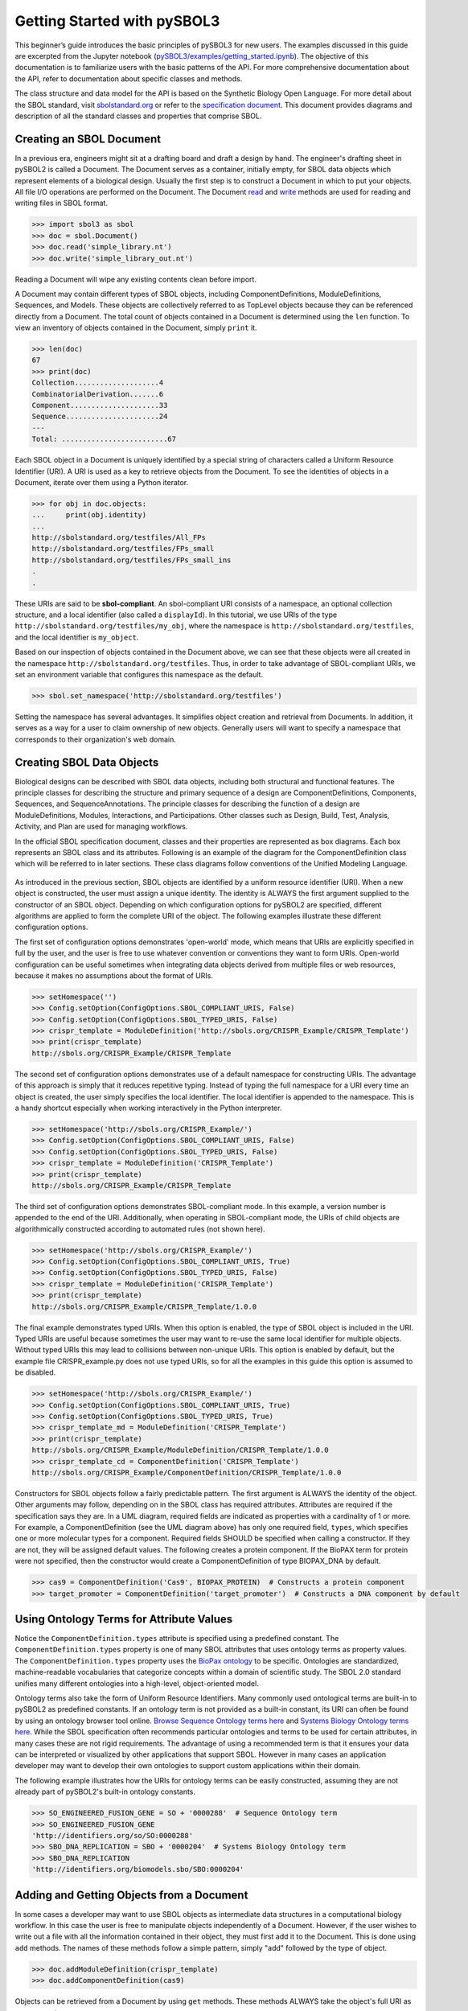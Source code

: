 Getting Started with pySBOL3
=============================

This beginner’s guide introduces the basic principles of pySBOL3 for
new users. The examples discussed in this guide are excerpted
from the Jupyter notebook (`pySBOL3/examples/getting_started.ipynb <https://github.com/SynBioDex/pySBOL3/tree/main/examples/getting_started.ipynb>`_). 
The objective of this documentation is to
familiarize users with the basic patterns of the API. For more
comprehensive documentation about the API, refer to documentation
about specific classes and methods.

The class structure and data model for the API is based on the
Synthetic Biology Open Language. For more detail about the SBOL
standard, visit `sbolstandard.org <https://sbolstandard.org>`_ or
refer to the `specification document
<https://sbolstandard.org/datamodel-specification/>`_. This
document provides diagrams and description of all the standard classes
and properties that comprise SBOL.

-------------------------
Creating an SBOL Document
-------------------------

In a previous era, engineers might sit at a drafting board and draft a
design by hand. The engineer's drafting sheet in pySBOL2 is called a
Document. The Document serves as a container, initially empty, for
SBOL data objects which represent elements of a biological
design. Usually the first step is to construct a Document in which to
put your objects. All file I/O operations are performed on the
Document. The Document `read
<autoapi/sbol3/document/index.html#sbol3.document.Document.read>`_ and
`write
<autoapi/sbol3/document/index.html#sbol3.document.Document.write>`_
methods are used for reading and writing files in SBOL format.

.. code:: python

    >>> import sbol3 as sbol
    >>> doc = sbol.Document()
    >>> doc.read('simple_library.nt')
    >>> doc.write('simple_library_out.nt')

.. end

Reading a Document will wipe any existing contents clean before
import. 

.. 
    TODO: DJR, delete this block or edit to correspond to pySBOL3 equivalent of "append"; leave it commented out for now.
    However, you can import objects from multiple files into a
    single Document object using `Document.append()
    <autoapi/sbol2/document/index.html#sbol2.document.Document.append>`_. This
    can be advantageous when you want to integrate multiple objects from
    different files into a single design. This kind of data integration is
    an important and useful feature of SBOL.

A Document may contain different types of SBOL objects, including
ComponentDefinitions, ModuleDefinitions, Sequences, and Models. These
objects are collectively referred to as TopLevel objects because they
can be referenced directly from a Document. The total count of objects
contained in a Document is determined using the ``len`` function. To
view an inventory of objects contained in the Document, simply
``print`` it.

.. code:: python

    >>> len(doc)
    67
    >>> print(doc)
    Collection....................4
    CombinatorialDerivation.......6
    Component.....................33
    Sequence......................24
    ---
    Total: .........................67

.. end

Each SBOL object in a Document is uniquely identified by a special string of characters called a Uniform Resource Identifier (URI). A URI is used as a key to retrieve objects from the Document. To see the identities of objects in a Document, iterate over them using a Python iterator.

.. code:: python

    >>> for obj in doc.objects:
    ...     print(obj.identity)
    ...
    http://sbolstandard.org/testfiles/All_FPs
    http://sbolstandard.org/testfiles/FPs_small
    http://sbolstandard.org/testfiles/FPs_small_ins
    .
    .

.. end

.. TODO: delete or modify for pySBOL3
    I don't think objects are sorted like this in pySBOL3, so comment out for now, and probably delete later
    .. 
    These objects are sorted into object stores based on the type of object. For example to view ``ComponentDefinition`` objects specifically, iterate through the `Document.componentDefinitions` store:

    .. code:: python

      >>> for cd in doc.componentDefinitions:
      ...     print(cd)
      ...

    .. end

    Similarly, you can iterate through
    `Document.moduleDefinitions <autoapi/sbol2/document/index.html#sbol2.document.Document.getModuleDefinition>`_,
    `Document.sequences <autoapi/sbol2/document/index.html#sbol2.document.Document.getSequence>`_,
    `Document.models <autoapi/sbol2/document/index.html#sbol2.document.Document.getModel>`_,
    or any top level object. The last type of object, Annotation Objects is a special case which will be discussed later.

These URIs are said to be **sbol-compliant**. An sbol-compliant URI consists of a namespace, an optional collection structure, and a local identifier (also called a ``displayId``). In this tutorial, we use URIs of the type ``http://sbolstandard.org/testfiles/my_obj``, where the namespace is ``http://sbolstandard.org/testfiles``, and the local identifier is ``my_object``. 

.. TODO: delete or edit; I don't think this is completely correct with pySBOL3
    SBOL-compliant URIs enable shortcuts that make the pySBOL3 API easier to use and are enabled by default. However, users are not required to use sbol-compliant URIs if they don't want to, and this option can be turned off.

Based on our inspection of objects contained in the Document above, we can see that these objects were all created in the namespace ``http://sbolstandard.org/testfiles``. Thus, in order to take advantage of SBOL-compliant URIs, we set an environment variable that configures this namespace as the default.

.. code:: python

    >>> sbol.set_namespace('http://sbolstandard.org/testfiles')

.. end

Setting the namespace has several advantages. It simplifies object creation and retrieval from Documents. In addition, it serves as a way for a user to claim ownership of new objects. Generally users will want to specify a namespace that corresponds to their organization's web domain.

--------------------------
Creating SBOL Data Objects
--------------------------

Biological designs can be described with SBOL data objects, including both structural and functional features.  The principle classes for describing the structure and primary sequence of a design are ComponentDefinitions, Components, Sequences, and SequenceAnnotations. The principle classes for describing the function of a design are ModuleDefinitions, Modules, Interactions, and Participations. Other classes such as Design, Build, Test, Analysis, Activity, and Plan are used for managing workflows.

In the official SBOL specification document, classes and their properties are represented as box diagrams. Each box represents an SBOL class and its attributes. Following is an example of the diagram for the ComponentDefinition class which will be referred to in later sections. These class diagrams follow conventions of the Unified Modeling Language.

.. figure:: component_definition_uml.png
    :align: center
    :figclass: align-center

As introduced in the previous section, SBOL objects are identified by a uniform resource identifier (URI). When a new object is constructed, the user must assign a unique identity. The identity is ALWAYS the first argument supplied to the constructor of an SBOL object. Depending on which configuration options for pySBOL2 are specified, different algorithms are applied to form the complete URI of the object. The following examples illustrate these different configuration options.

The first set of configuration options demonstrates 'open-world' mode, which means that URIs are explicitly specified in full by the user, and the user is free to use whatever convention or conventions they want to form URIs. Open-world configuration can be useful sometimes when integrating data objects derived from multiple files or web resources, because it makes no assumptions about the format of URIs.

.. code:: python

   >>> setHomespace('')
   >>> Config.setOption(ConfigOptions.SBOL_COMPLIANT_URIS, False)
   >>> Config.setOption(ConfigOptions.SBOL_TYPED_URIS, False)
   >>> crispr_template = ModuleDefinition('http://sbols.org/CRISPR_Example/CRISPR_Template')
   >>> print(crispr_template)
   http://sbols.org/CRISPR_Example/CRISPR_Template

.. end

The second set of configuration options demonstrates use of a default namespace for constructing URIs. The advantage of this approach is simply that it reduces repetitive typing. Instead of typing the full namespace for a URI every time an object is created, the user simply specifies the local identifier. The local identifier is appended to the namespace. This is a handy shortcut especially when working interactively in the Python interpreter.

.. code:: python

   >>> setHomespace('http://sbols.org/CRISPR_Example/')
   >>> Config.setOption(ConfigOptions.SBOL_COMPLIANT_URIS, False)
   >>> Config.setOption(ConfigOptions.SBOL_TYPED_URIS, False)
   >>> crispr_template = ModuleDefinition('CRISPR_Template')
   >>> print(crispr_template)
   http://sbols.org/CRISPR_Example/CRISPR_Template

.. end

The third set of configuration options demonstrates SBOL-compliant mode. In this example, a version number is appended to the end of the URI. Additionally, when operating in SBOL-compliant mode, the URIs of child objects are algorithmically constructed according to automated rules (not shown here).

.. code:: python

   >>> setHomespace('http://sbols.org/CRISPR_Example/')
   >>> Config.setOption(ConfigOptions.SBOL_COMPLIANT_URIS, True)
   >>> Config.setOption(ConfigOptions.SBOL_TYPED_URIS, False)
   >>> crispr_template = ModuleDefinition('CRISPR_Template')
   >>> print(crispr_template)
   http://sbols.org/CRISPR_Example/CRISPR_Template/1.0.0

.. end

The final example demonstrates typed URIs. When this option is enabled, the type of SBOL object is included in the URI. Typed URIs are useful because sometimes the user may want to re-use the same local identifier for multiple objects. Without typed URIs this may lead to collisions between non-unique URIs. This option is enabled by default, but the example file CRISPR_example.py does not use typed URIs, so for all the examples in this guide this option is assumed to be disabled.

.. code:: python

   >>> setHomespace('http://sbols.org/CRISPR_Example/')
   >>> Config.setOption(ConfigOptions.SBOL_COMPLIANT_URIS, True)
   >>> Config.setOption(ConfigOptions.SBOL_TYPED_URIS, True)
   >>> crispr_template_md = ModuleDefinition('CRISPR_Template')
   >>> print(crispr_template)
   http://sbols.org/CRISPR_Example/ModuleDefinition/CRISPR_Template/1.0.0
   >>> crispr_template_cd = ComponentDefinition('CRISPR_Template')
   http://sbols.org/CRISPR_Example/ComponentDefinition/CRISPR_Template/1.0.0

.. end

Constructors for SBOL objects follow a fairly predictable pattern. The first argument is ALWAYS the identity of the object. Other arguments may follow, depending on in the SBOL class has required attributes. Attributes are required if the specification says they are. In a UML diagram, required fields are indicated as properties with a cardinality of 1 or more. For example, a ComponentDefinition (see the UML diagram above) has only one required field, ``types``, which specifies one or more molecular types for a component.  Required fields SHOULD be specified when calling a constructor. If they are not, they will be assigned default values.  The following creates a protein component. If the BioPAX term for protein were not specified, then the constructor would create a ComponentDefinition of type BIOPAX_DNA by default.

.. code:: python

    >>> cas9 = ComponentDefinition('Cas9', BIOPAX_PROTEIN)  # Constructs a protein component
    >>> target_promoter = ComponentDefinition('target_promoter')  # Constructs a DNA component by default

.. end

-----------------------------------------
Using Ontology Terms for Attribute Values
-----------------------------------------

Notice the ``ComponentDefinition.types`` attribute is specified using a predefined constant. The ``ComponentDefinition.types`` property is one of many SBOL attributes that uses ontology terms as property values.  The ``ComponentDefinition.types`` property uses the `BioPax ontology <https://bioportal.bioontology.org/ontologies/BP/?p=classes&conceptid=root>`_ to be specific. Ontologies are standardized, machine-readable vocabularies that categorize concepts within a domain of scientific study. The SBOL 2.0 standard unifies many different ontologies into a high-level, object-oriented model.

Ontology terms also take the form of Uniform Resource Identifiers. Many commonly used ontological terms are built-in to pySBOL2 as predefined constants. If an ontology term is not provided as a built-in constant, its URI can often be found by using an ontology browser tool online. `Browse Sequence Ontology terms here <http://www.sequenceontology.org/browser/obob.cgi>`_ and `Systems Biology Ontology terms here <http://www.ebi.ac.uk/sbo/main/tree>`_. While the SBOL specification often recommends particular ontologies and terms to be used for certain attributes, in many cases these are not rigid requirements. The advantage of using a recommended term is that it ensures your data can be interpreted or visualized by other applications that support SBOL. However in many cases an application developer may want to develop their own ontologies to support custom applications within their domain.

The following example illustrates how the URIs for ontology terms can be easily constructed, assuming they are not already part of pySBOL2's built-in ontology constants.

.. code:: python

    >>> SO_ENGINEERED_FUSION_GENE = SO + '0000288'  # Sequence Ontology term
    >>> SO_ENGINEERED_FUSION_GENE
    'http://identifiers.org/so/SO:0000288'
    >>> SBO_DNA_REPLICATION = SBO + '0000204'  # Systems Biology Ontology term
    >>> SBO_DNA_REPLICATION
    'http://identifiers.org/biomodels.sbo/SBO:0000204'

.. end

------------------------------------------
Adding and Getting Objects from a Document
------------------------------------------

In some cases a developer may want to use SBOL objects as intermediate data structures in a computational biology workflow. In this case the user is free to manipulate objects independently of a Document. However, if the user wishes to write out a file with all the information contained in their object, they must first add it to the Document. This is done using ``add`` methods. The names of these methods follow a simple pattern, simply "add" followed by the type of object.

.. code:: python

    >>> doc.addModuleDefinition(crispr_template)
    >>> doc.addComponentDefinition(cas9)

.. end

Objects can be retrieved from a Document by using ``get`` methods. These methods ALWAYS take the object's full URI as an argument.

.. code:: python

    >>> crispr_template = doc.getModuleDefinition('http://sbols.org/CRISPR_Example/CRISPR_Template/1.0.0')
    >>> cas9 = doc.getComponentDefinition('http://sbols.org/CRISPR_Example/cas9_generic/1.0.0')

.. end

When working interactively in a Python environment, typing long form URIs can be tedious. Operating in SBOL-compliant mode allows the user an alternative means to retrieve objects from a Document using local identifiers.

.. code:: python

    >>> Config.setOption(ConfigOptions.SBOL_COMPLIANT_URIS, True)
    >>> Config.setOption(ConfigOptions.SBOL_TYPED_URIS, False)
    >>> crispr_template = doc.moduleDefinitions['CRISPR_Template']
    >>> cas9 = doc.componentDefinitions['cas9_generic']

.. end

---------------------------------------------
Getting, Setting, and Editing Attributes
---------------------------------------------

The attributes of an SBOL object can be accessed like other Python class objects, with a few special considerations. For example, to get the values of the ``displayId`` and ``identity`` properties of any object :

.. code:: python

    >>> print(cas9.displayId)
    >>> print(cas9.identity)

.. end

Note that ``displayId`` gives only the shorthand, local identifier for the object, while the ``identity`` property gives the full URI.

The attributes above return singleton values. Some attributes, like ``ComponentDefinition.roles`` and ``ComponentDefinition.types`` support multiple values. Generally these attributes have plural names. If an attribute supports multiple values, then it will return a list. If the attribute has not been assigned any values, it will return an empty list.

.. code:: python

    >>> cas9.types
    ['http://www.biopax.org/release/biopax-level3.owl#Protein']
    >>> cas9.roles
    []

.. end

Setting an attribute follows the ordinary convention for assigning attribute values:

.. code:: python

   >>> crispr_template.description = 'This is an abstract, template module'

.. end

To set multiple values:

.. code:: python

    >>> plasmid = ComponentDefinition('pBB1', BIOPAX_DNA, '1.0.0')
    >>> plasmid.roles = [ SO_PLASMID, SO_CIRCULAR ]

.. end

Although properties such as ``types`` and ``roles`` behave like Python lists in some ways, beware that list operations like ``append`` and ``extend`` do not work directly on these kind of attributes, due to the data hiding nature of the bindings. If you need to append values to an attribute, use the following idiom:

.. code:: python

    >>> plasmid.roles = [ SO_PLASMID ]
    >>> plasmid.roles = plasmid.roles + [ SO_CIRCULAR ]

.. end

To clear all values from an attribute, set to None:

.. code:: python

    >>> plasmid.roles = None

.. end

------------------------------------------
Creating, Adding and Getting Child Objects
------------------------------------------

Some SBOL objects can be composed into hierarchical parent-child relationships.  In the specification diagrams, these relationships are indicated by black diamond arrows.  In the UML diagram above, the black diamond indicates that ComponentDefinitions are parents of SequenceAnnotations.  Properties of this type can be modified using the add method and passing the child object as the argument.

.. code:: python

    >>> point_mutation = SequenceAnnotation('PointMutation')
    >>> target_promoter.sequenceAnnotations.add(point_mutation)

.. end

Alternatively, the create method captures the construction and addition of the SequenceAnnotation in a single function call.  The create method ALWAYS takes one argument--the URI of the new object. All other values are initialized with default values. You can change these values after object creation, however.

.. code:: python

    >>> target_promoter.sequenceAnnotations.create('PointMutation')

.. end

Conversely, to obtain a Python reference to the SequenceAnnotation from its identity:

.. code:: python

   >>> point_mutation = target_promoter.sequenceAnnotations.get('PointMutation')

.. end

Or equivalently:

.. code:: python

   >>> point_mutation = target_promoter.sequenceAnnotations['PointMutation']

.. end

-----------------------------------------
Creating and Editing Reference Properties
-----------------------------------------

Some SBOL objects point to other objects by way of URI references. For example, ComponentDefinitions point to their corresponding Sequences by way of a URI reference. These kind of properties correspond to white diamond arrows in UML diagrams, as shown in the figure above. Attributes of this type contain the URI of the related object.

.. code:: python

    >>> eyfp_gene = ComponentDefinition('EYFPGene', BIOPAX_DNA)
    >>> seq = Sequence('EYFPSequence', 'atgnnntaa', SBOL_ENCODING_IUPAC)
    >>> eyfp_gene.sequences = seq
    >>> print(eyfp_gene.sequences)
    ['http://examples.org/Sequence/EYFPSequence/1']

.. end

Note that assigning the ``seq`` object to the ``eyfp_gene.sequences`` actually results in assignment of the object's URI. An equivalent assignment is as follows:

.. code:: python

    >>> eyfp_gene.sequences = seq.identity
    >>> print (eyfp_gene.sequences)
    ['http://examples.org/Sequence/EYFPSequence/1']

.. end


--------------------------------------
Iterating and Indexing List Properties
--------------------------------------

Some properties can contain multiple values or objects. Additional values can be specified with the add method.  In addition you may iterate over lists of objects or values.

.. code:: python

    # Iterate through objects (black diamond properties in UML)
    for p in cas9_complex_formation.participations:
        print(p)
        print(p.roles)

    # Iterate through references (white diamond properties in UML)
    for role in reaction_participant.roles:
        print(role)

.. end

Numerical indexing of lists works as well:

.. code:: python

    for i_p in range(0, len(cas9_complex_formation.participations)):
        print(cas9_complex_formation.participations[i_p])

.. end

----------------------------------
Searching a Document
----------------------------------

To see if an object with a given URI is already contained in a Document or other parent object, use the ``find`` method. Note that ``find`` function returns the target object cast to its base type which is ``SBOLObject``, the generic base class for all SBOL objects. The actual SBOL type of this object, however is ``ComponentDefinition``. If necessary the base class can be downcast using the ``cast`` method.

.. code:: python

    >>> obj = doc.find('http://sbols.org/CRISPR_Example/mKate_gene/1.0.0')
    >>> obj
    SBOLObject
    >>> parseClassName(obj.type)
    'ComponentDefinition'
    >>> cd = obj.cast(ComponentDefinition)
    >>> cd
    ComponentDefinition

.. end

The ``find`` method is probably more useful as a boolean conditional when the user wants to automatically construct URIs for objects and needs to check if the URI is unique or not. If the object is found,   ``find`` returns an object reference (True), and if the object is not found, it returns None (False). The following code snippet demonstrates a function that automatically generates ComponentDefinitions.

.. code:: python

    def createNextComponentDefinition(doc, local_id):
        i_cdef = 0
        cdef_uri = getHomespace() + '/%s_%d/1.0.0' %(local_id, i_cdef)
        while doc.find(cdef_uri):
            i_cdef += 1
            cdef_uri = getHomespace() + '/%s_%d/1.0.0' %(local_id, i_cdef)
        doc.componentDefinitions.create('%s_%d' %(local_id, i_cdef))

.. end

----------------------------------
Copying Documents and Objects
----------------------------------

Copying a ``Document`` can result in a few different ends, depending on the user's goal. The first option is to create a simple clone of the original ``Document``. This is shown below in which the user is assumed to have already created a ``Document`` with a single ``ComponentDefinition``. After copying, the object in the ``Document`` clone has the same identity as the object in the original ``Document``.

.. code:: python

    >>> for o in doc:
    ...     print o
    ... 
    http://examples.org/ComponentDefinition/cd/1
    >>> doc2 = doc.copy()
    >>> for o in doc2:
    ...     print o
    ... 
    http://examples.org/ComponentDefinition/cd/1

.. end


More commonly a user wants to import objects from the target Document into their Homespace. In this case, the user can specify a target namespace for import. Objects in the original ``Document`` that belong to the target namespace are copied into the user's Homespace. Contrast the example above with the following.

.. code:: python

  >>> setHomespace('http://sys-bio.org')
  >>> doc2 = doc.copy('http://examples.org')
  >>> for o in doc:
  ...     print o
  ... 
  http://examples.org/ComponentDefinition/cd/1
  >>> for o in doc2:
  ...     print o
  ... 
  http://sys-bio.org/ComponentDefinition/cd/1

.. end

In the examples above, the ``copy`` method returns a new ``Document``. However, it is possible to integrate the result of multiple ``copy`` operations into an existing ``Document``. 

.. code:: python

  >>> for o in doc1:
         print o
   
  http://examples.org/ComponentDefinition/cd1/1
  >>> for o in doc2:
       print o
  ... 
  http://examples.org/ComponentDefinition/cd2/1
  >>> doc1.copy('http://examples.org', doc3)
  Document
  >>> doc2.copy('http://examples.org', doc3)
  Document
  >>> for o in doc3:
  ...     print o
  ... 
  http://examples.org/ComponentDefinition/cd2/1
  http://examples.org/ComponentDefinition/cd1/1

.. end

---------------------------------------------
Converting To and From Other Sequence Formats
---------------------------------------------

It is possible to convert SBOL to and from other common sequence
formats. Conversion is performed by calling the `online converter tool
<https://validator.sbolstandard.org/>`_ , so an internet connection is
required. Currently the supported formats are `SBOL2`, `SBOL1`,
`FASTA`, `GenBank`, and `GFF3`. The following example illustrates how
to export these different formats. Note that conversion can be lossy.

.. TODO: Add example of importFromFormat. See Issue #329
..   * Add "and import" to the sentence above
..   * Add to the example below
..  >>> doc.importFromFormat('GenBank', 'parts.gb')

This example uses
`parts.xml <https://raw.githubusercontent.com/SynBioDex/pySBOL2/master/test/resources/tutorial/parts.xml>`_
from the pySBOL2 repository.

.. code:: python

  >>> from sbol2 import *
  RDFLib Version: 5.0.0
  >>> doc = Document('parts.xml')
  >>> doc.exportToFormat('GenBank', 'parts.gb')

.. end

N.B. Importing from other formats has
`not been implemented in pySBOL2 <https://github.com/SynBioDex/pySBOL2/issues/329>`_
yet.

----------------------------------
Creating Biological Designs
----------------------------------

This concludes the basic methods for manipulating SBOL data structures. Now that you're familiar with these basic methods, you are ready to learn about libSBOL's high-level design interface for synthetic biology. See `SBOL Examples <sbol_examples.html>`_.
